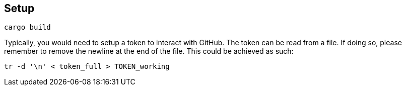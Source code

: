 == Setup

```
cargo build
```

Typically, you would need to setup a token to interact with GitHub.
The token can be read from a file.
If doing so, please remember to remove the newline at the end of the file.
This could be achieved as such:

```
tr -d '\n' < token_full > TOKEN_working
```
